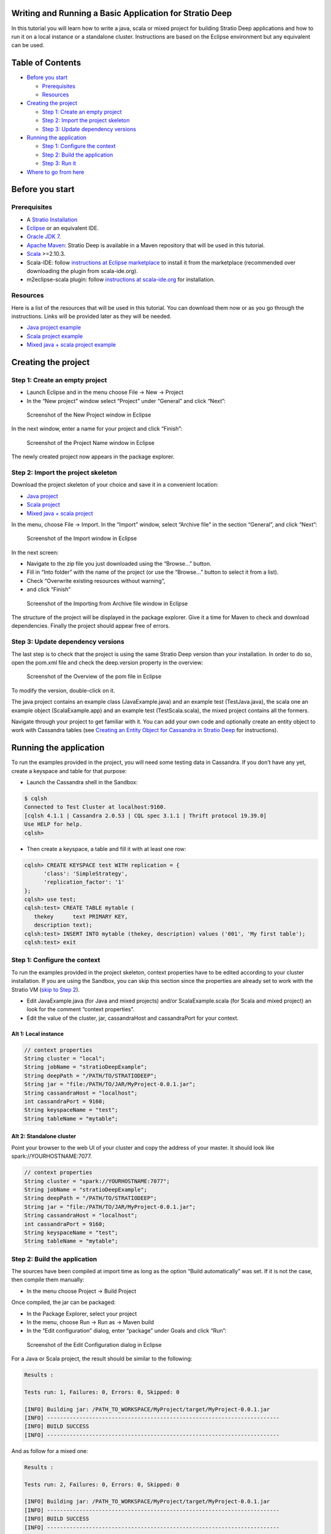 Writing and Running a Basic Application for Stratio Deep
========================================================

In this tutorial you will learn how to write a java, scala or mixed
project for building Stratio Deep applications and how to run it on a
local instance or a standalone cluster. Instructions are based on the
Eclipse environment but any equivalent can be used.

Table of Contents
=================

-  `Before you start <#before-you-start>`__

   -  `Prerequisites <#prerequisites>`__
   -  `Resources <#resources>`__

-  `Creating the project <#creating-the-project>`__

   -  `Step 1: Create an empty
      project <#step-1-create-an-empty-project>`__
   -  `Step 2: Import the project
      skeleton <#step-2-import-the-project-skeleton>`__
   -  `Step 3: Update dependency
      versions <#step-3-update-dependency-versions>`__

-  `Running the application <#running-the-application>`__

   -  `Step 1: Configure the context <#step-1-configure-the-context>`__
   -  `Step 2: Build the application <#step-2-build-the-application>`__
   -  `Step 3: Run it <#step-3-run-it>`__

-  `Where to go from here <#where-to-go-from-here>`__

Before you start
================

Prerequisites
-------------

-  A `Stratio Installation </getting-started.html>`__
-  `Eclipse <https://www.eclipse.org/>`__ or an equivalent IDE.
-  `Oracle JDK
   7 <http://www.oracle.com/technetwork/java/javase/downloads/index.html>`__.
-  `Apache Maven <http://maven.apache.org/>`__: Stratio Deep is
   available in a Maven repository that will be used in this tutorial.
-  `Scala <http://www.scala-lang.org/>`__ >=2.10.3.
-  Scala-IDE: follow `instructions at Eclipse
   marketplace <http://marketplace.eclipse.org/marketplace-client-intro>`__
   to install it from the marketplace (recommended over downloading the
   plugin from scala-ide.org).
-  m2eclipse-scala plugin: follow `instructions at
   scala-ide.org <http://scala-ide.org/docs/tutorials/m2eclipse/index.html>`__
   for installation.

Resources
---------

Here is a list of the resources that will be used in this tutorial. You
can download them now or as you go through the instructions. Links will
be provided later as they will be needed.

-  `Java project example <resources/JavaProject.zip>`__
-  `Scala project example <resources/ScalaProject.zip>`__
-  `Mixed java + scala project example <resources/MixedProject.zip>`__

Creating the project
====================

Step 1: Create an empty project
-------------------------------

-  Launch Eclipse and in the menu choose File -> New -> Project
-  In the “New project” window select “Project” under “General” and
   click “Next”:

.. figure:: images/t40-01-newProject.png
   :alt: Screenshot of the New Project window in Eclipse

   Screenshot of the New Project window in Eclipse
In the next window, enter a name for your project and click “Finish”:

.. figure:: images/t40-02-projectName.png
   :alt: Screenshot of the Project Name window in Eclipse

   Screenshot of the Project Name window in Eclipse
The newly created project now appears in the package explorer.

Step 2: Import the project skeleton
-----------------------------------

Download the project skeleton of your choice and save it in a convenient
location:

-  `Java project <resources/JavaProject.zip>`__
-  `Scala project <resources/ScalaProject.zip>`__
-  `Mixed java + scala project <resources/MixedProject.zip>`__

In the menu, choose File -> Import. In the “Import” window, select
“Archive file” in the section “General”, and click “Next”:

.. figure:: images/t40-03-importWindow.png
   :alt: Screenshot of the Import window in Eclipse

   Screenshot of the Import window in Eclipse
In the next screen:

-  Navigate to the zip file you just downloaded using the “Browse…”
   button.
-  Fill in “Into folder” with the name of the project (or use the
   “Browse…” button to select it from a list).
-  Check “Overwrite existing resources without warning”,
-  and click “Finish”

.. figure:: images/t40-04-importFromFile1.png
   :alt: Screenshot of the Importing from Archive file window in Eclipse

   Screenshot of the Importing from Archive file window in Eclipse
The structure of the project will be displayed in the package explorer.
Give it a time for Maven to check and download dependencies. Finally the
project should appear free of errors.

Step 3: Update dependency versions
----------------------------------

The last step is to check that the project is using the same Stratio
Deep version than your installation. In order to do so, open the pom.xml
file and check the deep.version property in the overview:

.. figure:: images/t40-05-deepVersion1.png
   :alt: Screenshot of the Overview of the pom file in Eclipse

   Screenshot of the Overview of the pom file in Eclipse
To modify the version, double-click on it.

The java project contains an example class (JavaExample.java) and an
example test (TestJava.java), the scala one an example object
(ScalaExample.app) and an example test (TestScala.scala), the mixed
project contains all the formers.

Navigate through your project to get familiar with it. You can add your
own code and optionally create an entity object to work with Cassandra
tables (see `Creating an Entity Object for Cassandra in Stratio
Deep <t30-entity-object-cassandra.html>`__ for instructions).

Running the application
=======================

To run the examples provided in the project, you will need some testing
data in Cassandra. If you don’t have any yet, create a keyspace and
table for that purpose:

-  Launch the Cassandra shell in the Sandbox:

.. code:: shell-session

    $ cqlsh
    Connected to Test Cluster at localhost:9160.
    [cqlsh 4.1.1 | Cassandra 2.0.53 | CQL spec 3.1.1 | Thrift protocol 19.39.0]
    Use HELP for help.
    cqlsh>

-  Then create a keyspace, a table and fill it with at least one row:

.. code:: shell-session

    cqlsh> CREATE KEYSPACE test WITH replication = {
          'class': 'SimpleStrategy',
          'replication_factor': '1'
    };
    cqlsh> use test;
    cqlsh:test> CREATE TABLE mytable (
       thekey      text PRIMARY KEY,
       description text);
    cqlsh:test> INSERT INTO mytable (thekey, description) values ('001', 'My first table');
    cqlsh:test> exit

Step 1: Configure the context
-----------------------------

To run the examples provided in the project skeleton, context properties
have to be edited according to your cluster installation. If you are
using the Sandbox, you can skip this section since the properties are
already set to work with the Stratio VM (`skip to Step
2 <#runningStep2>`__).

-  Edit JavaExample.java (for Java and mixed projects) and/or
   ScalaExample.scala (for Scala and mixed project) an look for the
   comment “context properties”.
-  Edit the value of the cluster, jar, cassandraHost and cassandraPort
   for your context.

Alt 1: Local instance
~~~~~~~~~~~~~~~~~~~~~

.. code:: java

    // context properties
    String cluster = "local";
    String jobName = "stratioDeepExample";
    String deepPath = "/PATH/TO/STRATIODEEP";
    String jar = "file:/PATH/TO/JAR/MyProject-0.0.1.jar";
    String cassandraHost = "localhost";
    int cassandraPort = 9160;
    String keyspaceName = "test";
    String tableName = "mytable";

Alt 2: Standalone cluster
~~~~~~~~~~~~~~~~~~~~~~~~~

Point your browser to the web UI of your cluster and copy the address of
your master. It should look like spark://YOURHOSTNAME:7077.

.. code:: java

    // context properties
    String cluster = "spark://YOURHOSTNAME:7077";
    String jobName = "stratioDeepExample";
    String deepPath = "/PATH/TO/STRATIODEEP";
    String jar = "file:/PATH/TO/JAR/MyProject-0.0.1.jar";
    String cassandraHost = "localhost";
    int cassandraPort = 9160;
    String keyspaceName = "test";
    String tableName = "mytable";

Step 2: Build the application
-----------------------------

The sources have been compiled at import time as long as the option
“Build automatically” was set. If it is not the case, then compile them
manually:

-  In the menu choose Project -> Build Project

Once compiled, the jar can be packaged:

-  In the Package Explorer, select your project
-  In the menu, choose Run -> Run as -> Maven build
-  In the “Edit configuration” dialog, enter “package” under Goals and
   click “Run”:

.. figure:: images/t40-06-runAsMaven11.png
   :alt: Screenshot of the Edit Configuration dialog in Eclipse

   Screenshot of the Edit Configuration dialog in Eclipse
For a Java or Scala project, the result should be similar to the
following:

.. code:: shell-session

    Results :

    Tests run: 1, Failures: 0, Errors: 0, Skipped: 0

    [INFO] Building jar: /PATH_TO_WORKSPACE/MyProject/target/MyProject-0.0.1.jar
    [INFO] ------------------------------------------------------------------------
    [INFO] BUILD SUCCESS
    [INFO] ------------------------------------------------------------------------

And as follow for a mixed one:

.. code:: shell-session

    Results :

    Tests run: 2, Failures: 0, Errors: 0, Skipped: 0

    [INFO] Building jar: /PATH_TO_WORKSPACE/MyProject/target/MyProject-0.0.1.jar
    [INFO] ------------------------------------------------------------------------
    [INFO] BUILD SUCCESS
    [INFO] ------------------------------------------------------------------------

Finally, copy the jar to the same location that has been set in "`Step
1: Configure the Context <#step-1-configure-the-context>`__\ " (variable
"jar"):

.. code:: shell-session

    $ cp /PATH/TO/ECLIPSE_WORKSPACE/MyProject/target/MyProject-0.0.1.jar /PATH/TO/JAR

Step 3: Run it
--------------

In a terminal, enter at the prompt:

.. code:: shell-session

    # For a Java or mixed project:
    $ bin/spark-submit --master CLUSTER_ADDRESS --class com.stratio.examples.JavaExample --jars /PATH/TO/JAR/MyProject-0.0.1.jar /PATH/TO/JAR/MyProject-0.0.1.jar

    # For a Scala or mixed project:
    $ bin/spark-submit --master CLUSTER_ADDRESS --class com.stratio.examples.ScalaExample --jars /PATH/TO/JAR/MyProject-0.0.1.jar /PATH/TO/JAR/MyProject-0.0.1.jar

where CLUSTER\_ADDRESS should be replaced with “local” or
“spark://YOURHOSTNAME:7077″ and /PATH/TO/JAR with the path of your jar
file.

In both case the last lines of the output should be similar to:

.. code:: shell-session

    14/03/2014 17:32:49 INFO SparkContext: Successfully stopped SparkContext
    Rows in the RDD (JavaClass): 1

Congratulations! You successfully completed this tutorial.

Where to go from here
=====================

If you are planning to write your own Stratio Deep application, `these
examples <using-deep-cassandra-examples.html>`__ may be useful. Those
are snippets written in both Java and Scala.
